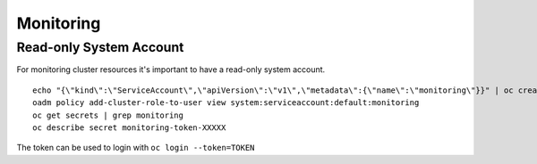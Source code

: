 Monitoring
==========

Read-only System Account
------------------------

For monitoring cluster resources it's important to have a read-only
system account. ::

  echo "{\"kind\":\"ServiceAccount\",\"apiVersion\":\"v1\",\"metadata\":{\"name\":\"monitoring\"}}" | oc create -n default -f -
  oadm policy add-cluster-role-to-user view system:serviceaccount:default:monitoring
  oc get secrets | grep monitoring
  oc describe secret monitoring-token-XXXXX

The token can be used to login with ``oc login --token=TOKEN``
